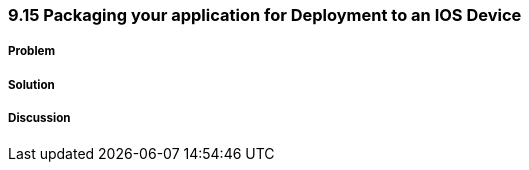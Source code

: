 ////

Author: Levi DeHaan <levi@levidehaan.com>

////

9.15 Packaging your application for Deployment to an IOS Device
~~~~~~~~~~~~~~~~~~~~~~~~~~~~~~~~~~~~~~~~~~~~~~~~~~~~~~~~~~~~~~~

Problem
+++++++

Solution
++++++++

Discussion
++++++++++